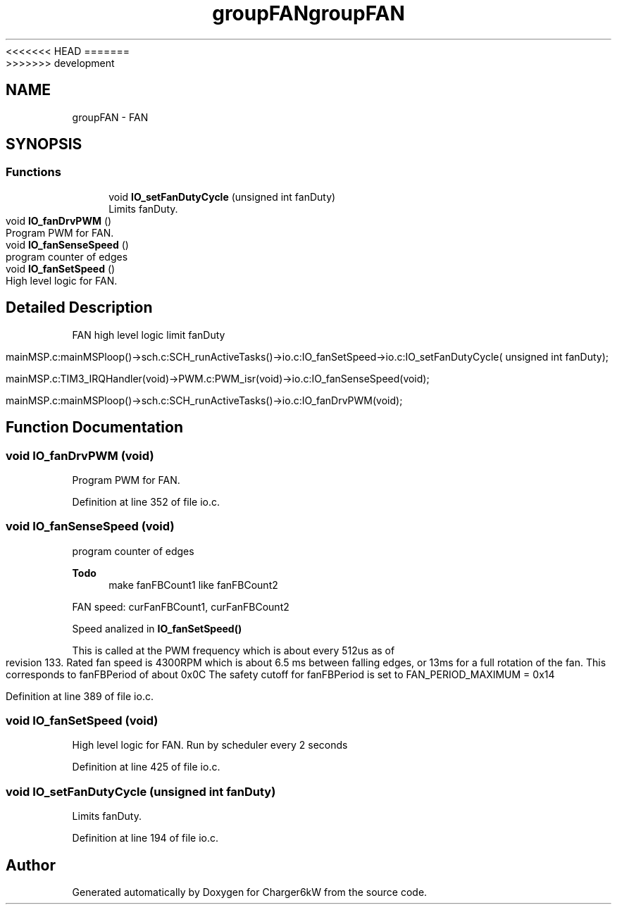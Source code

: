 <<<<<<< HEAD
.TH "groupFAN" 3 "Sun Nov 29 2020" "Version 9" "Charger6kW" \" -*- nroff -*-
=======
.TH "groupFAN" 3 "Mon Nov 30 2020" "Version 9" "Charger6kW" \" -*- nroff -*-
>>>>>>> development
.ad l
.nh
.SH NAME
groupFAN \- FAN
.SH SYNOPSIS
.br
.PP
.SS "Functions"

.in +1c
.ti -1c
.RI "void \fBIO_setFanDutyCycle\fP (unsigned int fanDuty)"
.br
.RI "Limits fanDuty\&. "
.ti -1c
.RI "void \fBIO_fanDrvPWM\fP ()"
.br
.RI "Program PWM for FAN\&. "
.ti -1c
.RI "void \fBIO_fanSenseSpeed\fP ()"
.br
.RI "program counter of edges "
.ti -1c
.RI "void \fBIO_fanSetSpeed\fP ()"
.br
.RI "High level logic for FAN\&. "
.in -1c
.SH "Detailed Description"
.PP 

.PP
.nf
            FAN                                                     high level logic       limit fanDuty

        mainMSP.c:mainMSPloop()->sch.c:SCH_runActiveTasks()->io.c:IO_fanSetSpeed->io.c:IO_setFanDutyCycle( unsigned int fanDuty);

mainMSP.c:TIM3_IRQHandler(void)->PWM.c:PWM_isr(void)->io.c:IO_fanSenseSpeed(void);

  mainMSP.c:mainMSPloop()->sch.c:SCH_runActiveTasks()->io.c:IO_fanDrvPWM(void);

.fi
.PP
 
.SH "Function Documentation"
.PP 
.SS "void IO_fanDrvPWM (void)"

.PP
Program PWM for FAN\&. 
.PP
Definition at line 352 of file io\&.c\&.
.SS "void IO_fanSenseSpeed (void)"

.PP
program counter of edges 
.PP
\fBTodo\fP
.RS 4
make fanFBCount1 like fanFBCount2
.RE
.PP
.PP
FAN speed: curFanFBCount1, curFanFBCount2
.PP
Speed analized in \fBIO_fanSetSpeed()\fP
.PP
This is called at the PWM frequency which is about every 512us as of revision 133\&. Rated fan speed is 4300RPM which is about 6\&.5 ms between falling edges, or 13ms for a full rotation of the fan\&. This corresponds to fanFBPeriod of about 0x0C The safety cutoff for fanFBPeriod is set to FAN_PERIOD_MAXIMUM = 0x14 
.PP
Definition at line 389 of file io\&.c\&.
.SS "void IO_fanSetSpeed (void)"

.PP
High level logic for FAN\&. Run by scheduler every 2 seconds 
.PP
Definition at line 425 of file io\&.c\&.
.SS "void IO_setFanDutyCycle (unsigned int fanDuty)"

.PP
Limits fanDuty\&. 
.PP
Definition at line 194 of file io\&.c\&.
.SH "Author"
.PP 
Generated automatically by Doxygen for Charger6kW from the source code\&.
